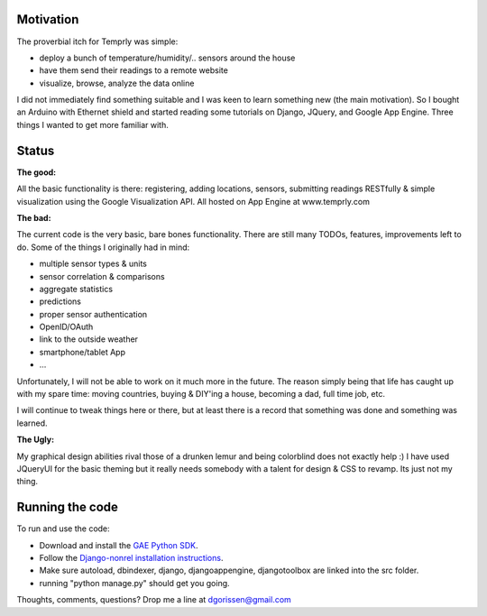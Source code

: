 Motivation
==========

The proverbial itch for Temprly was simple:

* deploy a bunch of temperature/humidity/.. sensors around the house
* have them send their readings to a remote website
* visualize, browse, analyze the data online

I did not immediately find something suitable and I was keen to learn something new (the main motivation).
So I bought an Arduino with Ethernet shield and started reading some tutorials on Django, JQuery, and Google App Engine.
Three things I wanted to get more familiar with.

Status
=======

**The good:**

All the basic functionality is there: registering, adding locations, sensors, submitting readings RESTfully & simple visualization
using the Google Visualization API.  All hosted on App Engine at www.temprly.com

**The bad:**

The current code is the very basic, bare bones functionality.  There are still many TODOs, features, improvements left to do.
Some of the things I originally had in mind:

* multiple sensor types & units
* sensor correlation & comparisons
* aggregate statistics
* predictions
* proper sensor authentication
* OpenID/OAuth
* link to the outside weather
* smartphone/tablet App
* ... 

Unfortunately, I will not be able to work on it much more in the future.  The reason simply being that life has caught up with
my spare time: moving countries, buying & DIY'ing a house, becoming a dad, full time job, etc. 

I will continue to tweak things here or there, but at least there is a record that something was done and something was learned.

**The Ugly:**

My graphical design abilities rival those of a drunken lemur and being colorblind does not exactly help :)  I have used JQueryUI for
the basic theming but it really needs somebody with a talent for design & CSS to revamp.  Its just not my thing.


Running the code
==================

To run and use the code:

* Download and install the `GAE Python SDK <http://code.google.com/appengine/downloads.html#Google_App_Engine_SDK_for_Python>`_. 
* Follow the `Django-nonrel installation instructions <http://www.allbuttonspressed.com/projects/djangoappengine>`_.  
* Make sure autoload, dbindexer, django, djangoappengine, djangotoolbox are linked into the src folder.
* running "python manage.py" should get you going.

Thoughts, comments, questions? Drop me a line at dgorissen@gmail.com
